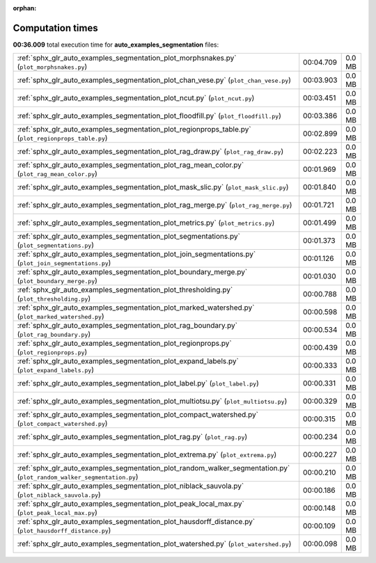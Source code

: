 
:orphan:

.. _sphx_glr_auto_examples_segmentation_sg_execution_times:

Computation times
=================
**00:36.009** total execution time for **auto_examples_segmentation** files:

+------------------------------------------------------------------------------------------------------------------------+-----------+--------+
| :ref:`sphx_glr_auto_examples_segmentation_plot_morphsnakes.py` (``plot_morphsnakes.py``)                               | 00:04.709 | 0.0 MB |
+------------------------------------------------------------------------------------------------------------------------+-----------+--------+
| :ref:`sphx_glr_auto_examples_segmentation_plot_chan_vese.py` (``plot_chan_vese.py``)                                   | 00:03.903 | 0.0 MB |
+------------------------------------------------------------------------------------------------------------------------+-----------+--------+
| :ref:`sphx_glr_auto_examples_segmentation_plot_ncut.py` (``plot_ncut.py``)                                             | 00:03.451 | 0.0 MB |
+------------------------------------------------------------------------------------------------------------------------+-----------+--------+
| :ref:`sphx_glr_auto_examples_segmentation_plot_floodfill.py` (``plot_floodfill.py``)                                   | 00:03.386 | 0.0 MB |
+------------------------------------------------------------------------------------------------------------------------+-----------+--------+
| :ref:`sphx_glr_auto_examples_segmentation_plot_regionprops_table.py` (``plot_regionprops_table.py``)                   | 00:02.899 | 0.0 MB |
+------------------------------------------------------------------------------------------------------------------------+-----------+--------+
| :ref:`sphx_glr_auto_examples_segmentation_plot_rag_draw.py` (``plot_rag_draw.py``)                                     | 00:02.223 | 0.0 MB |
+------------------------------------------------------------------------------------------------------------------------+-----------+--------+
| :ref:`sphx_glr_auto_examples_segmentation_plot_rag_mean_color.py` (``plot_rag_mean_color.py``)                         | 00:01.969 | 0.0 MB |
+------------------------------------------------------------------------------------------------------------------------+-----------+--------+
| :ref:`sphx_glr_auto_examples_segmentation_plot_mask_slic.py` (``plot_mask_slic.py``)                                   | 00:01.840 | 0.0 MB |
+------------------------------------------------------------------------------------------------------------------------+-----------+--------+
| :ref:`sphx_glr_auto_examples_segmentation_plot_rag_merge.py` (``plot_rag_merge.py``)                                   | 00:01.721 | 0.0 MB |
+------------------------------------------------------------------------------------------------------------------------+-----------+--------+
| :ref:`sphx_glr_auto_examples_segmentation_plot_metrics.py` (``plot_metrics.py``)                                       | 00:01.499 | 0.0 MB |
+------------------------------------------------------------------------------------------------------------------------+-----------+--------+
| :ref:`sphx_glr_auto_examples_segmentation_plot_segmentations.py` (``plot_segmentations.py``)                           | 00:01.373 | 0.0 MB |
+------------------------------------------------------------------------------------------------------------------------+-----------+--------+
| :ref:`sphx_glr_auto_examples_segmentation_plot_join_segmentations.py` (``plot_join_segmentations.py``)                 | 00:01.126 | 0.0 MB |
+------------------------------------------------------------------------------------------------------------------------+-----------+--------+
| :ref:`sphx_glr_auto_examples_segmentation_plot_boundary_merge.py` (``plot_boundary_merge.py``)                         | 00:01.030 | 0.0 MB |
+------------------------------------------------------------------------------------------------------------------------+-----------+--------+
| :ref:`sphx_glr_auto_examples_segmentation_plot_thresholding.py` (``plot_thresholding.py``)                             | 00:00.788 | 0.0 MB |
+------------------------------------------------------------------------------------------------------------------------+-----------+--------+
| :ref:`sphx_glr_auto_examples_segmentation_plot_marked_watershed.py` (``plot_marked_watershed.py``)                     | 00:00.598 | 0.0 MB |
+------------------------------------------------------------------------------------------------------------------------+-----------+--------+
| :ref:`sphx_glr_auto_examples_segmentation_plot_rag_boundary.py` (``plot_rag_boundary.py``)                             | 00:00.534 | 0.0 MB |
+------------------------------------------------------------------------------------------------------------------------+-----------+--------+
| :ref:`sphx_glr_auto_examples_segmentation_plot_regionprops.py` (``plot_regionprops.py``)                               | 00:00.439 | 0.0 MB |
+------------------------------------------------------------------------------------------------------------------------+-----------+--------+
| :ref:`sphx_glr_auto_examples_segmentation_plot_expand_labels.py` (``plot_expand_labels.py``)                           | 00:00.333 | 0.0 MB |
+------------------------------------------------------------------------------------------------------------------------+-----------+--------+
| :ref:`sphx_glr_auto_examples_segmentation_plot_label.py` (``plot_label.py``)                                           | 00:00.331 | 0.0 MB |
+------------------------------------------------------------------------------------------------------------------------+-----------+--------+
| :ref:`sphx_glr_auto_examples_segmentation_plot_multiotsu.py` (``plot_multiotsu.py``)                                   | 00:00.329 | 0.0 MB |
+------------------------------------------------------------------------------------------------------------------------+-----------+--------+
| :ref:`sphx_glr_auto_examples_segmentation_plot_compact_watershed.py` (``plot_compact_watershed.py``)                   | 00:00.315 | 0.0 MB |
+------------------------------------------------------------------------------------------------------------------------+-----------+--------+
| :ref:`sphx_glr_auto_examples_segmentation_plot_rag.py` (``plot_rag.py``)                                               | 00:00.234 | 0.0 MB |
+------------------------------------------------------------------------------------------------------------------------+-----------+--------+
| :ref:`sphx_glr_auto_examples_segmentation_plot_extrema.py` (``plot_extrema.py``)                                       | 00:00.227 | 0.0 MB |
+------------------------------------------------------------------------------------------------------------------------+-----------+--------+
| :ref:`sphx_glr_auto_examples_segmentation_plot_random_walker_segmentation.py` (``plot_random_walker_segmentation.py``) | 00:00.210 | 0.0 MB |
+------------------------------------------------------------------------------------------------------------------------+-----------+--------+
| :ref:`sphx_glr_auto_examples_segmentation_plot_niblack_sauvola.py` (``plot_niblack_sauvola.py``)                       | 00:00.186 | 0.0 MB |
+------------------------------------------------------------------------------------------------------------------------+-----------+--------+
| :ref:`sphx_glr_auto_examples_segmentation_plot_peak_local_max.py` (``plot_peak_local_max.py``)                         | 00:00.148 | 0.0 MB |
+------------------------------------------------------------------------------------------------------------------------+-----------+--------+
| :ref:`sphx_glr_auto_examples_segmentation_plot_hausdorff_distance.py` (``plot_hausdorff_distance.py``)                 | 00:00.109 | 0.0 MB |
+------------------------------------------------------------------------------------------------------------------------+-----------+--------+
| :ref:`sphx_glr_auto_examples_segmentation_plot_watershed.py` (``plot_watershed.py``)                                   | 00:00.098 | 0.0 MB |
+------------------------------------------------------------------------------------------------------------------------+-----------+--------+

